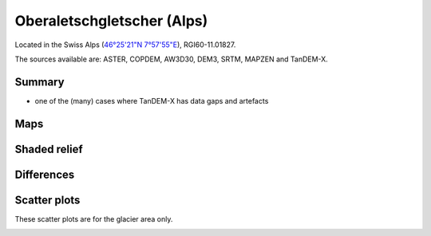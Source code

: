 Oberaletschgletscher (Alps)
===========================

Located in the Swiss Alps (`46°25'21"N 7°57'55"E <https://goo.gl/maps/qudRQdv96o82>`_),
RGI60-11.01827.

The sources available are: ASTER, COPDEM, AW3D30, DEM3, SRTM, MAPZEN and TanDEM-X.

Summary
-------

- one of the (many) cases where TanDEM-X has data gaps and artefacts

Maps
----

.. image:: /_static/dems_examples/oberaletsch/dem_topo_color.png
    :width: 100%

Shaded relief
-------------

.. image:: /_static/dems_examples/oberaletsch/dem_topo_shade.png
    :width: 100%


Differences
-----------

.. image:: /_static/dems_examples/oberaletsch/dem_diffs.png
    :width: 100%



Scatter plots
-------------

These scatter plots are for the glacier area only.

.. image:: /_static/dems_examples/oberaletsch/dem_scatter.png
    :width: 100%
